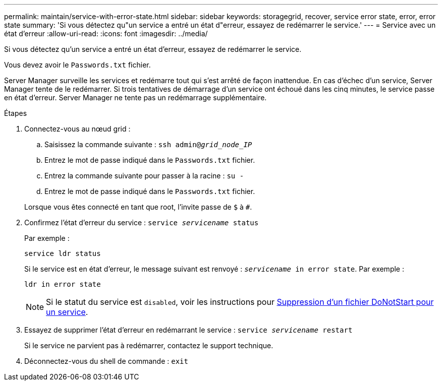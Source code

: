 ---
permalink: maintain/service-with-error-state.html 
sidebar: sidebar 
keywords: storagegrid, recover, service error state, error, error state 
summary: 'Si vous détectez qu"un service a entré un état d"erreur, essayez de redémarrer le service.' 
---
= Service avec un état d'erreur
:allow-uri-read: 
:icons: font
:imagesdir: ../media/


[role="lead"]
Si vous détectez qu'un service a entré un état d'erreur, essayez de redémarrer le service.

Vous devez avoir le `Passwords.txt` fichier.

Server Manager surveille les services et redémarre tout qui s'est arrêté de façon inattendue. En cas d'échec d'un service, Server Manager tente de le redémarrer. Si trois tentatives de démarrage d'un service ont échoué dans les cinq minutes, le service passe en état d'erreur. Server Manager ne tente pas un redémarrage supplémentaire.

.Étapes
. Connectez-vous au nœud grid :
+
.. Saisissez la commande suivante : `ssh admin@_grid_node_IP_`
.. Entrez le mot de passe indiqué dans le `Passwords.txt` fichier.
.. Entrez la commande suivante pour passer à la racine : `su -`
.. Entrez le mot de passe indiqué dans le `Passwords.txt` fichier.


+
Lorsque vous êtes connecté en tant que root, l'invite passe de `$` à `#`.

. Confirmez l'état d'erreur du service : `service _servicename_ status`
+
Par exemple :

+
[listing]
----
service ldr status
----
+
Si le service est en état d'erreur, le message suivant est renvoyé : `_servicename_ in error state`. Par exemple :

+
[listing]
----
ldr in error state
----
+

NOTE: Si le statut du service est `disabled`, voir les instructions pour xref:removing-donotstart-file-for-service.adoc[Suppression d'un fichier DoNotStart pour un service].

. Essayez de supprimer l'état d'erreur en redémarrant le service : `service _servicename_ restart`
+
Si le service ne parvient pas à redémarrer, contactez le support technique.

. Déconnectez-vous du shell de commande : `exit`

